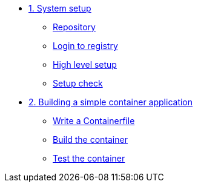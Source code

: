 * xref:module-01.adoc[1. System setup]
** xref:module-01.adoc#repo[Repository]
** xref:module-01.adoc#login[Login to registry]
** xref:module-01.adoc#high-level[High level setup]
** xref:module-01.adoc#status[Setup check]

* xref:module-02.adoc[2. Building a simple container application]
** xref:module-02.adoc#write[Write a Containerfile]
** xref:module-02.adoc#build[Build the container]
** xref:module-02.adoc#test[Test the container]


